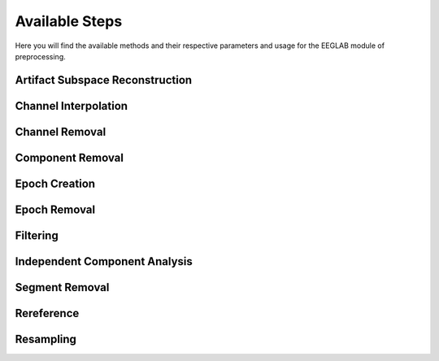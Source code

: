 Available Steps
=====================

Here you will find the available methods and their respective parameters and usage for the EEGLAB module of preprocessing.

.. module:: EEGLABMethods

Artifact Subspace Reconstruction
--------------------------------
.. mat:autofunction:: eeg_htpEegAsrCleanEeglab

Channel Interpolation
---------------------
.. mat:autofunction:: eeg_htpEegInterpolateChansEeglab

Channel Removal
---------------
.. mat:autofunction:: eeg_htpEegRemoveChansEeglab

Component Removal
-----------------
.. mat:autofunction:: eeg_htpEegRemoveCompsEeglab
 
Epoch Creation
--------------

.. collapse::
    .. mat:autofunction:: eeg_htpEegCreateEpochsEeglab

    .. mat:autofunction:: eeg_htpEegCreateErpEpochsEeglab

Epoch Removal
-------------
.. mat:autofunction:: eeg_htpEegRemoveEpochsEeglab

Filtering
---------
.. mat:autofunction:: eeg_htpEegHighpassFilterEeglab

.. mat:autofunction:: eeg_htpEegLowpassFilterEeglab

.. mat:autofunction:: eeg_htpEegNotchFilterEeglab

.. mat:autofunction:: eeg_htpEegFilterEeglab

.. mat:autofunction:: eeg_htpEegBandpassFilterEeglab

.. mat:autofunction:: eeg_htpEegCleanlineFilterEeglab

Independent Component Analysis
------------------------------
.. mat:autofunction:: eeg_htpEegIcaEeglab

Segment Removal
---------------
.. mat:autofunction:: eeg_htpEegRemoveSegmentsEeglab

Rereference
-----------
.. mat:autofunction:: eeg_htpEegRereferenceEeglab

Resampling
---------------
.. mat:autofunction:: eeg_htpEegResampleDataEeglab
